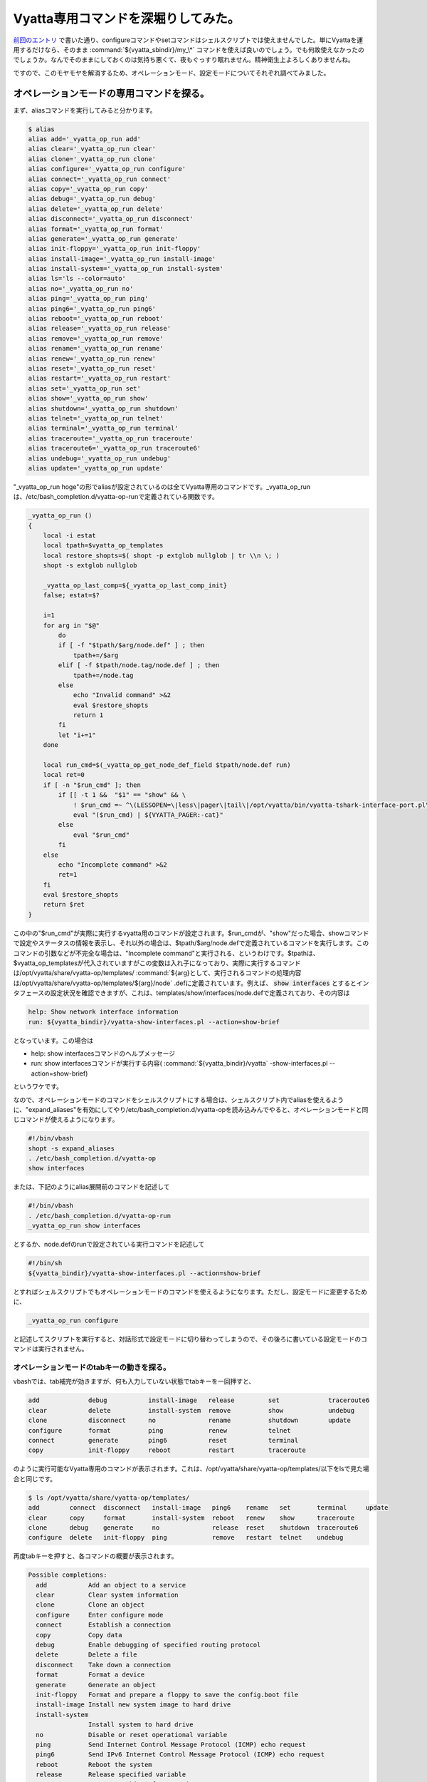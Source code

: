 Vyatta専用コマンドを深堀りしてみた。
====================================

`前回のエントリ <http://d.hatena.ne.jp/mkouhei/20111212/1323620613>`_ で書いた通り、configureコマンドやsetコマンドはシェルスクリプトでは使えませんでした。単にVyattaを運用するだけなら、そのまま :command:`${vyatta_sbindir}/my_\*` コマンドを使えば良いのでしょう。でも何故使えなかったのでしょうか。なんでそのままにしておくのは気持ち悪くて、夜もぐっすり眠れません。精神衛生上よろしくありませんね。

ですので、このモヤモヤを解消するため、オペレーションモード、設定モードについてそれぞれ調べてみました。

オペレーションモードの専用コマンドを探る。
------------------------------------------

まず、aliasコマンドを実行してみると分かります。

.. code-block:: shell-session

   $ alias
   alias add='_vyatta_op_run add'
   alias clear='_vyatta_op_run clear'
   alias clone='_vyatta_op_run clone'
   alias configure='_vyatta_op_run configure'
   alias connect='_vyatta_op_run connect'
   alias copy='_vyatta_op_run copy'
   alias debug='_vyatta_op_run debug'
   alias delete='_vyatta_op_run delete'
   alias disconnect='_vyatta_op_run disconnect'
   alias format='_vyatta_op_run format'
   alias generate='_vyatta_op_run generate'
   alias init-floppy='_vyatta_op_run init-floppy'
   alias install-image='_vyatta_op_run install-image'
   alias install-system='_vyatta_op_run install-system'
   alias ls='ls --color=auto'
   alias no='_vyatta_op_run no'
   alias ping='_vyatta_op_run ping'
   alias ping6='_vyatta_op_run ping6'
   alias reboot='_vyatta_op_run reboot'
   alias release='_vyatta_op_run release'
   alias remove='_vyatta_op_run remove'
   alias rename='_vyatta_op_run rename'
   alias renew='_vyatta_op_run renew'
   alias reset='_vyatta_op_run reset'
   alias restart='_vyatta_op_run restart'
   alias set='_vyatta_op_run set'
   alias show='_vyatta_op_run show'
   alias shutdown='_vyatta_op_run shutdown'
   alias telnet='_vyatta_op_run telnet'
   alias terminal='_vyatta_op_run terminal'
   alias traceroute='_vyatta_op_run traceroute'
   alias traceroute6='_vyatta_op_run traceroute6'
   alias undebug='_vyatta_op_run undebug'
   alias update='_vyatta_op_run update'

"_vyatta_op_run hoge"の形でaliasが設定されているのは全てVyatta専用のコマンドです。_vyatta_op_runは、/etc/bash_completion.d/vyatta-op-runで定義されている関数です。

.. code-block:: sh

   _vyatta_op_run ()
   {
       local -i estat
       local tpath=$vyatta_op_templates
       local restore_shopts=$( shopt -p extglob nullglob | tr \\n \; )
       shopt -s extglob nullglob
   
       _vyatta_op_last_comp=${_vyatta_op_last_comp_init}
       false; estat=$?
   
       i=1
       for arg in "$@"
           do
           if [ -f "$tpath/$arg/node.def" ] ; then
               tpath+=/$arg
           elif [ -f $tpath/node.tag/node.def ] ; then
               tpath+=/node.tag
           else
               echo "Invalid command" >&2
               eval $restore_shopts
               return 1
           fi
           let "i+=1"
       done
   
       local run_cmd=$(_vyatta_op_get_node_def_field $tpath/node.def run)
       local ret=0
       if [ -n "$run_cmd" ]; then
           if [[ -t 1 &&  "$1" == "show" && \
               ! $run_cmd =~ ^\(LESSOPEN=\|less\|pager\|tail\|/opt/vyatta/bin/vyatta-tshark-interface-port.pl\).* ]] ; then
               eval "($run_cmd) | ${VYATTA_PAGER:-cat}"
           else
               eval "$run_cmd"
           fi
       else
           echo "Incomplete command" >&2
           ret=1
       fi
       eval $restore_shopts
       return $ret
   }

この中の"$run_cmd"が実際に実行するvyatta用のコマンドが設定されます。$run_cmdが、"show"だった場合、showコマンドで設定やステータスの情報を表示し、それ以外の場合は、$tpath/$arg/node.defで定義されているコマンドを実行します。このコマンドの引数などが不完全な場合は、"Incomplete command"と実行される、というわけです。$tpathは、$vyatta_op_templatesが代入されていますがこの変数は入れ子になっており、実際に実行するコマンドは/opt/vyatta/share/vyatta-op/templates/ :command:`${arg}として、実行されるコマンドの処理内容は/opt/vyatta/share/vyatta-op/templates/${arg}/node` .defに定義されています。例えば、 :code:`show interfaces` とするとインタフェースの設定状況を確認できますが、これは、templates/show/interfaces/node.defで定義されており、その内容は

.. code-block:: text

   help: Show network interface information
   run: ${vyatta_bindir}/vyatta-show-interfaces.pl --action=show-brief

となっています。この場合は

* help: show interfacesコマンドのヘルプメッセージ
* run: show interfacesコマンドが実行する内容( :command:`${vyatta_bindir}/vyatta` -show-interfaces.pl --action=show-brief)

というワケです。

なので、オペレーションモードのコマンドをシェルスクリプトにする場合は、シェルスクリプト内でaliasを使えるように、"expand_aliases"を有効にしてやり/etc/bash_completion.d/vyatta-opを読み込みんでやると、オペレーションモードと同じコマンドが使えるようになります。

.. code-block:: sh

   #!/bin/vbash
   shopt -s expand_aliases
   . /etc/bash_completion.d/vyatta-op
   show interfaces

または、下記のようにalias展開前のコマンドを記述して

.. code-block:: sh

   #!/bin/vbash
   . /etc/bash_completion.d/vyatta-op-run
   _vyatta_op_run show interfaces

とするか、node.defのrunで設定されている実行コマンドを記述して

.. code-block:: sh

   #!/bin/sh
   ${vyatta_bindir}/vyatta-show-interfaces.pl --action=show-brief

とすればシェルスクリプトでもオペレーションモードのコマンドを使えるようになります。ただし、設定モードに変更するために、

.. code-block:: sh

   _vyatta_op_run configure

と記述してスクリプトを実行すると、対話形式で設定モードに切り替わってしまうので、その後ろに書いている設定モードのコマンドは実行されません。


オペレーションモードのtabキーの動きを探る。
^^^^^^^^^^^^^^^^^^^^^^^^^^^^^^^^^^^^^^^^^^^

vbashでは、tab補完が効きますが、何も入力していない状態でtabキーを一回押すと、

.. code-block:: text

   add             debug           install-image   release         set             traceroute6            
   clear           delete          install-system  remove          show            undebug                
   clone           disconnect      no              rename          shutdown        update                 
   configure       format          ping            renew           telnet                                 
   connect         generate        ping6           reset           terminal                               
   copy            init-floppy     reboot          restart         traceroute

のように実行可能なVyatta専用のコマンドが表示されます。これは、/opt/vyatta/share/vyatta-op/templates/以下をlsで見た場合と同じです。

.. code-block:: shell-session

   $ ls /opt/vyatta/share/vyatta-op/templates/                  
   add        connect  disconnect   install-image   ping6    rename   set       terminal     update       
   clear      copy     format       install-system  reboot   renew    show      traceroute                
   clone      debug    generate     no              release  reset    shutdown  traceroute6               
   configure  delete   init-floppy  ping            remove   restart  telnet    undebug

再度tabキーを押すと、各コマンドの概要が表示されます。

.. code-block:: text

   Possible completions:
     add           Add an object to a service
     clear         Clear system information
     clone         Clone an object
     configure     Enter configure mode
     connect       Establish a connection
     copy          Copy data
     debug         Enable debugging of specified routing protocol
     delete        Delete a file
     disconnect    Take down a connection
     format        Format a device
     generate      Generate an object 
     init-floppy   Format and prepare a floppy to save the config.boot file
     install-image Install new system image to hard drive
     install-system
                   Install system to hard drive
     no            Disable or reset operational variable
     ping          Send Internet Control Message Protocol (ICMP) echo request
     ping6         Send IPv6 Internet Control Message Protocol (ICMP) echo request
     reboot        Reboot the system
     release       Release specified variable
     remove        Remove an object from service
     rename        Re-name something.
     renew         Renew specified variable
     reset         Reset a service 
     restart       Restart a service
     set           Set system or shell options
     show          Show system information
     shutdown      Shutdown the system
     telnet        Telnet to <hostname|IPv4 address>
     terminal      Control terminal behaviors
     traceroute    Track network path to <hostname|IPv4 address>
     traceroute6   Track network path to <hostname|IPv6 address>
     undebug       Disable specified debugging
     update        Run an update command


これは、node.defの、"help:"で設定されている内容が表示されます。

設定モードの専用コマンドを探る。
--------------------------------

一方、設定モードで使用するcommitやsave, loadコマンドなどは、/etc/bash_completion.d/vyatta-cfgで定義されています。

.. code-block:: shell-session

   $ grep '()' /etc/bash_completion.d/vyatta-cfg | egrep -v '^\s|declare|vyatta|get|print|generate|reset|really' | more
   show ()
   commit ()
   commit-confirm ()
   confirm ()
   compare ()
   save ()
   reboot ()
   rollback ()
   shutdown ()
   load ()
   merge ()
   top ()
   edit ()
   up ()
   exit ()
   run ()
   loadkey()


オペレーションモードと同様にtabキーを押すと、コマンドが表示されます。

.. code-block:: text

   comment         commit-confirm  confirm         delete          edit            load            merge           rollback        save            show            
   commit          compare         copy            discard         exit            loadkey         rename          run             set


tabキーもう一回押して表示されるhelpは、オペレーションモードとは異なり、/etc/bash_completion.d/vyatta-cfgの中で変数_get_help_text_helpsに設定されています。

.. code-block:: sh

       _get_help_text_helps=( \
         "Confirm prior commit-confirm" \
         "Add comment to this configuration element" \
         "Commit the current set of changes" \
         "Commit the current set of changes with 'confirm' required" \
         "Compare configuration revisions" \
         "Copy a configuration element" \
         "Delete a configuration element" \
         "Discard uncommitted changes" \
         "Edit a sub-element" \
         "Exit from this configuration level" \
         "Load configuration from a file and replace running configuration" \
         "Load user SSH key from a file" \
         "Load configuration from a file and merge running configuration" \
         "Rename a configuration element" \
         "Rollback to a prior config revision (requires reboot)" \
         "Run an operational-mode command" \
         "Save configuration to a file" \
         "Set the value of a parameter or create a new element" \
         "Show the configuration (default values may be suppressed)" \
       )


設定モードで使えるコマンドは、この/etc/bash_completion.d/vyatta-cfgで定義されているコマンド以外に、aliasで設定されているものもあります。

.. code-block:: shell-session

   $ configure 
   # alias
   alias comment='/opt/vyatta/sbin/my_comment'
   alias copy='/opt/vyatta/sbin/my_copy'
   alias delete='/opt/vyatta/sbin/my_delete'
   alias discard='/opt/vyatta/sbin/my_discard'
   alias ls='ls --color=auto'
   alias rename='/opt/vyatta/sbin/my_rename'
   alias set='/opt/vyatta/sbin/my_set'
   [edit]

先ほどのmy_setコマンドが設定されていることが分かります。ここで、オペレーションモードの時と同じように、


.. code-block:: sh

   #!/bin/vbash
   shopt -s expand_aliases
   . /etc/bash_completion.d/vyatta-cfg
   set interfaces ethernet eth0 description hoge

としても、残念ながら/etc/bash_completion.d/vyatta-cfgの読み込み時に、

.. code-block:: shell-session

   # ./test.sh
   /etc/bash_completion.d/vyatta-cfg: line 888: bind: warning: line editing not enabled
   /etc/bash_completion.d/vyatta-cfg: line 889: bind: warning: line editing not enabled
   /etc/bash_completion.d/vyatta-cfg: line 890: bind: warning: line editing not enabled
   /etc/bash_completion.d/vyatta-cfg: line 892: bind: warning: line editing not enabled
   /etc/bash_completion.d/vyatta-cfg: line 893: bind: warning: line editing not enabled
   [edit]

のようにコケてしまいます [#]_ 。オペレーションモードでこのスクリプトを実行するとwarningは出ませんがやはり設定はできていません。 `前回のエントリ <http://d.hatena.ne.jp/mkouhei/20111212/1323620613>`_ のように素直に :command:`${vyatta_sbindir}/my_\*` コマンドを使うのがよいでしょう。


各レベルのパラメータの定義を探る。
----------------------------------

オペレーションモードのコマンドを定義していたのが/opt/vyatta/share/vyatta-op/templates/以下でしたが、設定モードで使う各レベルのパラメータは/opt/vyatta/share/vyatta-cfg/templates/の下で定義されています。

VyattaはDebianベースのディストロです。Vyattaの最新版の6.3はDebian GNU/Linux Squeezeのi386, amd64がベースになっており、Vyatta独自のソフトウェアもDebianパッケージとして提供されています。前者はvyatta-opパッケージで、後者はvyatta-cfgパッケージで基本的に提供されています。vyatta-cfgパッケージで提供されているテンプレートはinterfacesだけでsystem,serviceなどのテンプレートは他のパッケージ(systemならvyatta-cfg-system, NATならvyatta-natなど)で提供されています。例えば、ホスト名の設定は、

.. code-block:: text

   # set system host-name hoge

と設定しますが、これはvyatta-cfg-systemパッケージのtemplates/system/host-name/node.defで定義されています。これの中を見てみると、

.. code-block:: perl

   type: txt
   help: Set system host name (default: vyatta)
   default: "vyatta"
   syntax:expression: pattern $VAR(@) "^[[:alpha:]][-.[:alnum:]]*[[:alnum:]]$"
                      ; "invalid host name $VAR(@)"
   update: sudo sh -c " \
     hostname '$VAR(@)'
     echo '$VAR(@)' > /etc/hostname
     touch /etc/hosts
     sed -i '/^127.0.1.1/d' /etc/hosts
     echo -e \"127.0.1.1\t $VAR(@)\t #vyatta entry\" >> /etc/hosts
     if [ x$VAR(../domain-name/@) != x ]; then
       echo -e \"127.0.1.1\t $VAR(@).$VAR(../domain-name/@)\t #vyatta entry\" \
         >> /etc/hosts
       echo \"$VAR(@).$VAR(../domain-name/@)\" > /etc/mailname
     else
       echo \"$VAR(@)\" > /etc/mailname
     fi"
   delete: sudo sh -c " \
     echo 'vyatta' > /etc/hostname
     hostname 'vyatta'
     touch /etc/hosts
     sed -i '/^127.0.1.1/d' /etc/hosts
     echo -e \"127.0.1.1\t vyatta\t #vyatta entry\" >> /etc/hosts
     if [ x$VAR(../domain-name/@) != x ]; then
       echo -e \"127.0.1.1\t vyatta.$VAR(../domain-name/@)\t #vyatta entry\" \
         >> /etc/hosts
       echo \"vyatta.$VAR(../domain-name/@)\" > /etc/mailname
     else
       echo \"vyatta\" > /etc/mailname
     fi"

となっています。この内容は、

* type: とりうるパラメータの種類(ここではtxt)
* help: コマンドのヘルプ
* default: デフォルト値(デフォルトではホスト名はvyatta)
* sytax:expression: 書式のパターン(ホスト名の先頭一文字目は半角英字、2文字目以降は半角英数もしくはハイフン、またはピリオド、最後の文字は半角英数を許可)
* update: ホスト名更新時に実行される処理(/etc/hostname, /etc/hosts, /etc/mailnameを指定したホスト名およびドメイン名があればそれで更新)
* delete: ホスト名削除時に実行される処理(update時に更新されるファイルをホスト名を"vyatta"として更新)

ですので、オペレーションモードでのコマンドの定義と基本的には同じだということが分かります。

:command:`${vyatta_sbindir}/my_\*` コマンドを探る。
---------------------------------------------------

それでは、先ほどの :command:`my_\*` コマンドについてもう少し突っ込んで見てみます。これらのコマンドの実体は :command:`${vyatta_sbindir}/my_cli_bin` へのシンボリックリンクになっています。

.. code-block:: shell-session

   $ ls -l ${vyatta_sbindir}/my*
   -rwxr-xr-x 1 root root 19512 Jul 21 09:31 /opt/vyatta/sbin/my_cli_bin
   -rwxr-xr-x 1 root root 32416 Jul 21 09:31 /opt/vyatta/sbin/my_cli_shell_api
   lrwxrwxrwx 1 root root    10 Jul 21 16:37 /opt/vyatta/sbin/my_comment -> my_cli_bin
   lrwxrwxrwx 1 root root    10 Jul 21 16:37 /opt/vyatta/sbin/my_commit -> my_cli_bin
   lrwxrwxrwx 1 root root    10 Jul 21 16:37 /opt/vyatta/sbin/my_copy -> my_cli_bin
   lrwxrwxrwx 1 root root    10 Jul 21 16:37 /opt/vyatta/sbin/my_delete -> my_cli_bin
   lrwxrwxrwx 1 root root    10 Jul 21 16:37 /opt/vyatta/sbin/my_discard -> my_cli_bin
   lrwxrwxrwx 1 root root    10 Jul 21 16:37 /opt/vyatta/sbin/my_move -> my_cli_bin
   lrwxrwxrwx 1 root root    10 Jul 21 16:37 /opt/vyatta/sbin/my_rename -> my_cli_bin
   lrwxrwxrwx 1 root root    10 Jul 21 16:37 /opt/vyatta/sbin/my_set -> my_cli_bin

 :command:`${vyatta_sbindir}/my_cli_bin` コマンド自体は、ELF形式の実行ファイルで、my_setコマンドやmy_commitコマンドなどのシンボリックリンクも含め、これはvyatta-cfgパッケージによって提供されています。

.. code-block:: shell-session

   $ dpkg -S ${vyatta_sbindir}/my_cli_bin
   vyatta-cfg: /opt/vyatta/sbin/my_cli_bin

このバイナリパッケージに含まれているドキュメントは、/usr/share/doc/vyatta-cfg/READMEくらいですが、このファイルには


   This package has the Vyatta configuration system, including the configuration
   back-end, the base configuration templates, and the config-mode CLI completion
   mechanism.

と書かれています。では、vyatta-cfgパッケージのソースコードを見てみます。

apt-get source vyatta-cfg、じゃあないの？！
^^^^^^^^^^^^^^^^^^^^^^^^^^^^^^^^^^^^^^^^^^^

前述のとおりVyattaはDebianベースなので、

.. code-block:: shell-session

   $ apt-get source vyatta-cfg

でソースパッケージを取得しよう！と思うかもしれません。が、デフォルトではdeb-srcのAPT Lineが無いのでできません。そこで、デフォルトで設定されている

.. code-block:: sourceslist

   deb http://packages.vyatta.com/vyatta stable main # community #

をコピーして、

.. code-block:: sourceslist

   deb-src http://packages.vyatta.com/vyatta stable main

を設定しても、残念ながらリポジトリにはソースパッケージは置いてないのでapt-get updateがコケます。困ってしまいましたね。

Vyattaのソースコードの入手方法。
^^^^^^^^^^^^^^^^^^^^^^^^^^^^^^^^

これもちゃんと `ドキュメントに記述があります <http://www.vyatta.org/downloads/source-code>`_ 。ソースコードを入手するにはbuild-src.gitリポジトリをgit cloneを行います。そして、今回必要なvyatta-cfgパッケージのソースコードはsubmoduleとして入手します。

.. code-block:: shell-session

   $ git clone http://git.vyatta.com/build-iso.git
   $ cd build-iso
   $ git submodule init
   (snip)
   Submodule 'pkgs/vyatta-cfg' (http://git.vyatta.com/vyatta-cfg.git) registered for path 'pkgs/vyatta-cfg'
   (snip)

submoduleの初期化後、submodule updateでpkg/vyatta-cfgリポジトリのコピーを行います。

.. code-block:: shell-session

   $ git submodule update pkgs/vyatta-cfg
   Cloning into 'pkgs/vyatta-cfg'...
   Submodule path 'pkgs/vyatta-cfg': checked out '55dc3e317c138286de6353c21ab47c91fca9a2f4'

git submodule updateが完了すると、HEADがcheckoutされます。

.. code-block:: shell-session

   $ cd pkgs/vyatta-cfg
   $ git log
   commit 55dc3e317c138286de6353c21ab47c91fca9a2f4
   Merge: 02a2145 0b582e0
   Author: rbalocca <rbalocca@vyatta.com>
   Date:   Fri Dec 26 09:35:12 2008 -0800
   
       Merge branch 'islavista'
   (snip)
   $ ls
   AUTHORS  COPYING  ChangeLog  Makefile.am  NEWS  README  configure.ac  debian  etc  scripts  src  templates

なお、単にソースコードを見るだけなら、gitweb経由で `VyattaのGitリポジトリ <http://git.vyatta.com/git/>`_ は公開されています。 `vyatta-cfgもその中で公開 <http://git.vyatta.com/git/?p=vyatta-cfg.git;a=tree>`_ されています。

my_cli_binのソースコードを見てみる。
^^^^^^^^^^^^^^^^^^^^^^^^^^^^^^^^^^^^

最新のVyattaのリリースのバージョンはset versionコマンドで確認すると、VC6.3-2011.07.21だと分かります。

.. code-block:: shell-session

   $ show version 
   Version:      VC6.3-2011.07.21
   (snip)


vyatta-cfgのリポジトリのtagを確認するとVC6.3-2011.07.21にはamd64とi386とがあります。

.. code-block:: shell-session

   $ git tag
   (snip)
   vyatta/VC6.3-2011.07.21/amd64
   vyatta/VC6.3-2011.07.21/i386
   vyatta/VC6.3-2011.10.04/amd64
   vyatta/VC6.3-2011.10.04/i386

タグvyatta/VC6.3-2011.07.21/amd64をまずチェックアウトします。

.. code-block:: shell-session

   $ git checkout vyatta/VC6.3-2011.07.21/amd64
   Note: checking out 'vyatta/VC6.3-2011.07.21/amd64'.
   
   You are in 'detached HEAD' state. You can look around, make experimental
   changes and commit them, and you can discard any commits you make in this
   state without impacting any branches by performing another checkout.
   
   If you want to create a new branch to retain commits you create, you may
   do so (now or later) by using -b with the checkout command again. Example:
   
     git checkout -b new_branch_name
   
   HEAD is now at 64d54e8... 0.99.8+napa6

my_cli_binをgrepすると、src/cli_bin.cppがソースコードだと分かります。

.. code-block:: shell-session

   $ git grep my_cli_bin
   Makefile.am:sbin_PROGRAMS += src/my_cli_bin
   Makefile.am:src_my_cli_bin_SOURCES = src/cli_bin.cpp
   Makefile.am:      $(LN_S) my_cli_bin my_set; \
   Makefile.am:      $(LN_S) my_cli_bin my_delete; \
   Makefile.am:      $(LN_S) my_cli_bin my_rename; \
   Makefile.am:      $(LN_S) my_cli_bin my_copy; \
   Makefile.am:      $(LN_S) my_cli_bin my_comment; \
   Makefile.am:      $(LN_S) my_cli_bin my_discard; \
   Makefile.am:      $(LN_S) my_cli_bin my_move; \
   Makefile.am:      $(LN_S) my_cli_bin my_commit
   debian/vyatta-cfg.postinst.in:for bin in my_cli_bin my_cli_shell_api; do


これを見ると実行するコマンドのパスのbasenameが、\*op_bin_name配列の要素にマッチすれば、その機能が実行される、ということが分かります。

.. code-block:: perl

   static int op_idx = -1;
   static const char *op_bin_name[] = {
     "my_set",
     "my_delete",
     "my_activate",
     "my_deactivate",
     "my_rename",
     "my_copy",
     "my_comment",
     "my_discard",
     "my_move",
     "my_commit",
     NULL
   };
   static const char *op_Str[] = {
     "Set",
     "Delete",
     "Activate",
     "Deactivate",
     "Rename",
     "Copy",
     "Comment",
     "Discard",
     "Move",
     "Commit",
     NULL
   };
   static const char *op_str[] = {
     "set",
     "delete",
     "activate",
     "deactivate",
     "rename",
     "copy",
     "comment",
     "discard",
     "move",
     "commit",
     NULL
   };
   (snip)
   #define OP_Str op_Str[op_idx]
   #define OP_str op_str[op_idx]
   #define OP_need_cfg_node_args op_need_cfg_node_args[op_idx]
   #define OP_use_edit_level op_use_edit_level[op_idx]
   (snip)
   static void
   doSet(Cstore& cstore, const Cpath& path_comps)
   {
     if (!cstore.validateSetPath(path_comps)) {
       bye("invalid set path\n");
     }
     if (!cstore.setCfgPath(path_comps)) {
       bye("set cfg path failed\n");
     }
   }
   (snip)
   typedef void (*OpFuncT)(Cstore& cstore,
                           const Cpath& path_comps);
   OpFuncT OpFunc[] = {
     &doSet,
     &doDelete,
     &doActivate,
     &doDeactivate,
     &doRename,
     &doCopy,
     &doComment,
     &doDiscard,
     &doMove,
     &doCommit,
     NULL
   };
   
   int
   main(int argc, char **argv)
   {
     int i = 0;
     while (op_bin_name[i]) {
       if (strcmp(basename(argv[0]), op_bin_name[i]) == 0) {
         op_idx = i;
         break;
       }
       ++i;
     }
   (snip)
     Cstore *cstore = Cstore::createCstore(OP_use_edit_level);
     Cpath path_comps(const_cast<const char **>(argv + 1), argc - 1);
   
     // call the op function
     OpFunc[op_idx](*cstore, path_comps);
     delete cstore;
     exit(0);
   }


masterブランチは古いので要注意。
--------------------------------

ちなみに、vyatta-cfgのリポジトリはmasterブランチが結構古いままです。前述のとおり、2008年12月26日のものがHEADになっています。なので git submodule update直後にそのままソースコードを見ても見つかりません。git logで確認すると2010年7月28日にsrc/cli_bin.cppが初めてコミットされているのが分かりますね。気をつけましょう。

.. code-block:: shell-session

   $ git log --reverse src/cli_bin.cpp
   commit 639c835bc2730a4fbffd915f5b2028a68375ee7a
   Author: An-Cheng Huang <ancheng@vyatta.com>
   Date:   Wed Jul 28 14:30:32 2010 -0700
   
       add new cstore library
   
まとめ
------


以上をまとめると、オペレーションモードでは次の方法でシェルスクリプトにすることができます。

* expand_aliasesを有効にし、/etc/bash_completion.d/vyatta-opを読み込むことで、Vyattaのコマンドをそのまま使う
* もしくは/etc/bash_completion.d/vyatta-op-runを読み込み、_vyatta_op_runの引数としてVyattaのコマンドを使う

設定モードでは、

* /etc/bash_completion.d/vyatta-cfgを読み込むだけではダメ
*  :command:`${vyatta_sbindir}/my_cli_bin` へのsymlinkになっている、 :command:`${vyatta_sbindir}/my_cli_bin` コマンドを使う

ということで、これでシェルスクリプトで、快適なVyattaを自動化した生活を送れるようになれますね。

.. [#] warningですが、実際に設定されていません。


.. author:: default
.. categories:: network
.. tags:: Vyatta,Debian
.. comments::
